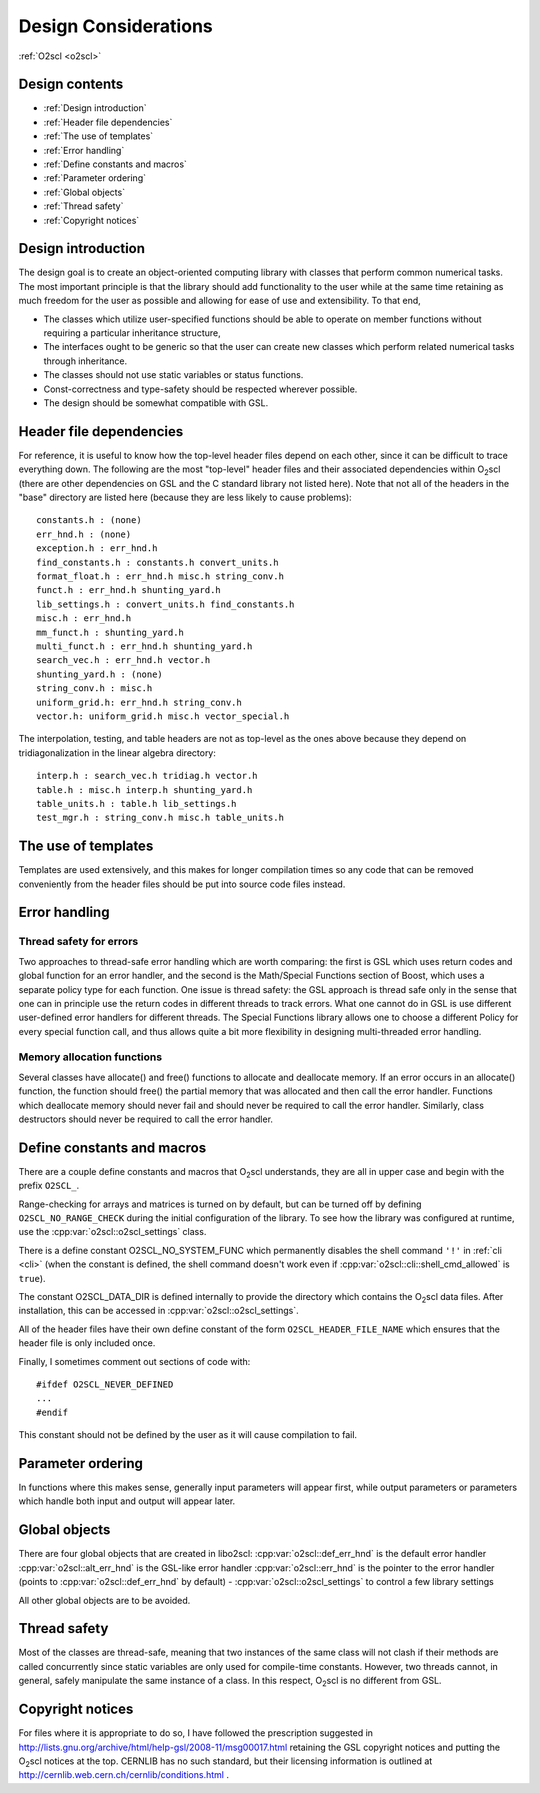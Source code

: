 Design Considerations
=====================

:ref:`O2scl <o2scl>`

Design contents
---------------

- :ref:`Design introduction`
- :ref:`Header file dependencies`
- :ref:`The use of templates`
- :ref:`Error handling`
- :ref:`Define constants and macros`
- :ref:`Parameter ordering`
- :ref:`Global objects`
- :ref:`Thread safety`
- :ref:`Copyright notices`

Design introduction
-------------------

The design goal is to create an object-oriented computing library
with classes that perform common numerical tasks. The most
important principle is that the library should add functionality
to the user while at the same time retaining as much freedom for
the user as possible and allowing for ease of use and extensibility. 
To that end,

- The classes which utilize user-specified functions
  should be able to operate on member functions without requiring
  a particular inheritance structure,
- The interfaces ought to be generic so that the user can create new
  classes which perform related numerical tasks through inheritance.
- The classes should not use static variables or status functions.
- Const-correctness and type-safety should be respected wherever possible.
- The design should be somewhat compatible with GSL.

Header file dependencies
------------------------
    
For reference, it is useful to know how the top-level header files
depend on each other, since it can be difficult to trace everything
down. The following are the most "top-level" header files and their
associated dependencies within O\ :sub:`2`\ scl (there are other
dependencies on GSL and the C standard library not listed here). Note
that not all of the headers in the "base" directory are listed here
(because they are less likely to cause problems)::

  constants.h : (none)
  err_hnd.h : (none)
  exception.h : err_hnd.h
  find_constants.h : constants.h convert_units.h
  format_float.h : err_hnd.h misc.h string_conv.h
  funct.h : err_hnd.h shunting_yard.h
  lib_settings.h : convert_units.h find_constants.h
  misc.h : err_hnd.h
  mm_funct.h : shunting_yard.h
  multi_funct.h : err_hnd.h shunting_yard.h
  search_vec.h : err_hnd.h vector.h
  shunting_yard.h : (none)
  string_conv.h : misc.h
  uniform_grid.h: err_hnd.h string_conv.h
  vector.h: uniform_grid.h misc.h vector_special.h

The interpolation, testing, and table headers are not
as top-level as the ones above because they depend on 
tridiagonalization in the linear algebra directory::

  interp.h : search_vec.h tridiag.h vector.h
  table.h : misc.h interp.h shunting_yard.h
  table_units.h : table.h lib_settings.h
  test_mgr.h : string_conv.h misc.h table_units.h

The use of templates
--------------------
    
Templates are used extensively, and this makes for longer
compilation times so any code that can be removed conveniently
from the header files should be put into source code files
instead. 

Error handling
--------------

Thread safety for errors
^^^^^^^^^^^^^^^^^^^^^^^^

Two approaches to thread-safe error handling which are worth
comparing: the first is GSL which uses return codes and global
function for an error handler, and the second is the Math/Special
Functions section of Boost, which uses a separate policy type for
each function. One issue is thread safety: the GSL approach is
thread safe only in the sense that one can in principle use the
return codes in different threads to track errors. What one cannot
do in GSL is use different user-defined error handlers for
different threads. The Special Functions library allows one to
choose a different Policy for every special function call, and
thus allows quite a bit more flexibility in designing
multi-threaded error handling.

Memory allocation functions
^^^^^^^^^^^^^^^^^^^^^^^^^^^

Several classes have allocate() and free() functions to allocate
and deallocate memory. If an error occurs in an allocate()
function, the function should free() the partial memory that was
allocated and then call the error handler. Functions which
deallocate memory should never fail and should never be required
to call the error handler. Similarly, class destructors should
never be required to call the error handler.

Define constants and macros
---------------------------

There are a couple define constants and macros that O\ :sub:`2`\ scl
understands, they are all in upper case and begin with the prefix
``O2SCL_``.

Range-checking for arrays and matrices is turned on by default, but
can be turned off by defining ``O2SCL_NO_RANGE_CHECK`` during the
initial configuration of the library. To see how the library was
configured at runtime, use the :cpp:var:`o2scl::o2scl_settings` class.

There is a define constant O2SCL_NO_SYSTEM_FUNC which permanently
disables the shell command ``'!'`` in :ref:`cli <cli>` (when the 
constant is defined, the shell command doesn't work even if
:cpp:var:`o2scl::cli::shell_cmd_allowed` is ``true``). 

The constant O2SCL_DATA_DIR is defined internally to provide the
directory which contains the O\ :sub:`2`\ scl data files. After
installation, this can be accessed in :cpp:var:`o2scl::o2scl_settings`.

All of the header files have their own define constant of
the form ``O2SCL_HEADER_FILE_NAME`` which ensures that
the header file is only included once.

Finally, I sometimes comment out sections of code with::

  #ifdef O2SCL_NEVER_DEFINED
  ...
  #endif

This constant should not be defined by the user as it will cause
compilation to fail.

..
  These are makefile constants not source code define constants

  The two define constants O2SCL_PARTLIB and O2SCL_EOSLIB are used
  internally to control which sublibraries are compiled together
  with the main library (see \ref install_section ). The end-user
  shouldn't have to worry about these.

Parameter ordering
------------------

In functions where this makes sense, generally input parameters will
appear first, while output parameters or parameters which handle both
input and output will appear later.
    
Global objects
--------------

There are four global objects that are created in
libo2scl:
:cpp:var:`o2scl::def_err_hnd` is the default error handler
:cpp:var:`o2scl::alt_err_hnd` is the GSL-like error handler 
:cpp:var:`o2scl::err_hnd` is the pointer to the error handler (points to
:cpp:var:`o2scl::def_err_hnd` by default)
- :cpp:var:`o2scl::o2scl_settings` to control a few library settings

All other global objects are to be avoided.

Thread safety
-------------

Most of the classes are thread-safe, meaning that two instances of
the same class will not clash if their methods are called
concurrently since static variables are only used for compile-time
constants. However, two threads cannot, in general, safely
manipulate the same instance of a class. In this respect, O\
:sub:`2`\ scl is
no different from GSL.
    
.. Documentation design
   --------------------
    
   The commands \\comment and \\endcomment delineate comments about
   the documentation that are present in the header files but don't
   ever show up in the HTML or LaTeX documentation. 

Copyright notices
-----------------

For files where it is appropriate to do so, I have followed the
prescription suggested in
http://lists.gnu.org/archive/html/help-gsl/2008-11/msg00017.html
retaining the GSL copyright notices and putting the O\
:sub:`2`\ scl notices at
the top. CERNLIB has no such standard, but their licensing information
is outlined at
http://cernlib.web.cern.ch/cernlib/conditions.html .


